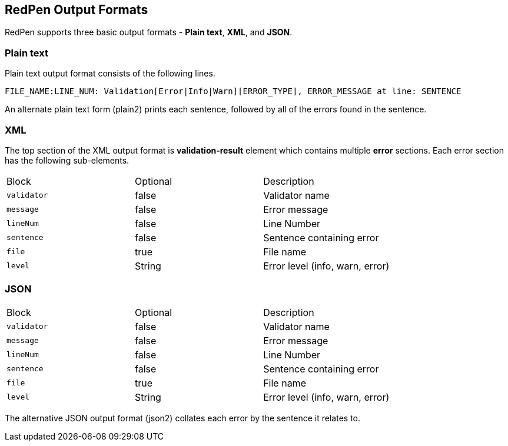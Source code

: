 [[output]]
== RedPen Output Formats

RedPen supports three basic output formats - **Plain text**, **XML**, and **JSON**.

[[plain-text]]
=== Plain text

Plain text output format consists of the following lines.

----
FILE_NAME:LINE_NUM: Validation[Error|Info|Warn][ERROR_TYPE], ERROR_MESSAGE at line: SENTENCE
----

An alternate plain text form (plain2) prints each sentence, followed by
all of the errors found in the sentence.

[[xml]]
=== XML

The top section of the XML output format is *validation-result* element
which contains multiple *error* sections. Each error section has the
following sub-elements.

[option="header"]
|====
|Block             |   Optional  |    Description
|`validator`       |   false     |    Validator name
|`message`         |   false     |    Error message
|`lineNum`         |   false     |    Line Number
|`sentence`        |   false     |    Sentence containing error
|`file`            |   true      |    File name
|`level`           |   String    |    Error level (info, warn, error)
|====

[[json]]
[suppress='UnexpandedAcronym']
=== JSON

[option="header"]
|====
|Block             |   Optional   |   Description
|`validator`       |   false      |   Validator name
|`message`         |   false      |   Error message
|`lineNum`         |   false      |   Line Number
|`sentence`        |   false      |   Sentence containing error
|`file`            |   true       |   File name
|`level`           |   String    |    Error level (info, warn, error)
|====

The alternative JSON output format (json2) collates each error by the
sentence it relates to.

